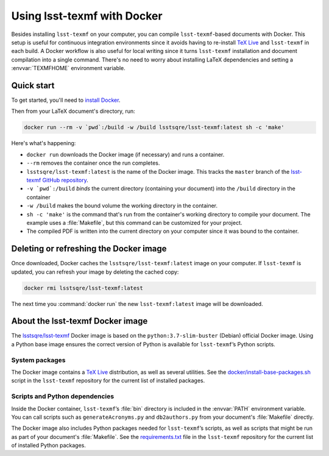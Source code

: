 .. _docker:

############################
Using lsst-texmf with Docker
############################

Besides installing ``lsst-texmf`` on your computer, you can compile ``lsst-texmf``\ -based documents with Docker.
This setup is useful for continuous integration environments since it avoids having to re-install `TeX Live`_ and ``lsst-texmf`` in each build.
A Docker workflow is also useful for local writing since it turns ``lsst-texmf`` installation and document compilation into a single command.
There's no need to worry about installing LaTeX dependencies and setting a :envvar:`TEXMFHOME` environment variable.

.. _docker-quick-start:

Quick start
===========

To get started, you'll need to `install Docker`_.

Then from your LaTeX document's directory, run:

.. code-block:: bash

   docker run --rm -v `pwd`:/build -w /build lsstsqre/lsst-texmf:latest sh -c 'make'

Here's what's happening:

- ``docker run`` downloads the Docker image (if necessary) and runs a container.
- ``--rm`` removes the container once the run completes.
- ``lsstsqre/lsst-texmf:latest`` is the name of the Docker image.
  This tracks the ``master`` branch of the `lsst-texmf GitHub repository`_.
- ``-v `pwd`:/build`` *binds* the current directory (containing your document) into the ``/build`` directory in the container
- ``-w /build`` makes the bound volume the working directory in the container.
- ``sh -c 'make'`` is the command that's run from the container's working directory to compile your document.
  The example uses a :file:`Makefile`, but this command can be customized for your project.
- The compiled PDF is written into the current directory on your computer since it was bound to the container.

.. _docker-image-refresh:

Deleting or refreshing the Docker image
=======================================

Once downloaded, Docker caches the ``lsstsqre/lsst-texmf:latest`` image on your computer.
If ``lsst-texmf`` is updated, you can refresh your image by deleting the cached copy:

.. code-block:: bash

   docker rmi lsstsqre/lsst-texmf:latest

The next time you :command:`docker run` the new ``lsst-texmf:latest`` image will be downloaded.

.. _docker-details:

About the lsst-texmf Docker image
=================================

The `lsstsqre/lsst-texmf`_ Docker image is based on the ``python:3.7-slim-buster`` (Debian) official Docker image.
Using a Python base image ensures the correct version of Python is available for ``lsst-texmf``\ ’s Python scripts.

System packages
---------------

The Docker image contains a `TeX Live`_ distribution, as well as several utilities.
See the `docker/install-base-packages.sh`_ script in the ``lsst-texmf`` repository for the current list of installed packages.

Scripts and Python dependencies
-------------------------------

Inside the Docker container, ``lsst-texmf``\ ’s :file:`bin` directory is included in the :envvar:`PATH` environment variable.
You can call scripts such as ``generateAcronyms.py`` and ``db2authors.py`` from your document's :file:`Makefile` directly.

The Docker image also includes Python packages needed for ``lsst-texmf``\ ’s scripts, as well as scripts that might be run as part of your document's :file:`Makefile`.
See the `requirements.txt`_ file in the ``lsst-texmf`` repository for the current list of installed Python packages.

.. _`install Docker`: https://www.docker.com/community-edition#/download
.. _`tags on Docker Hub`: https://hub.docker.com/r/lsstsqre/lsst-texmf/tags/
.. _`lsstsqre/lsst-texmf`: https://hub.docker.com/r/lsstsqre/lsst-texmf/
.. _`TeX Live`: http://tug.org/texlive/
.. _`lsst-texmf GitHub repository`: https://github.com/lsst/lsst-texmf
.. _`docker/install-base-packages.sh`: https://github.com/lsst/lsst-texmf/blob/master/docker/install-base-packages.sh
.. _`requirements.txt`: https://github.com/lsst/lsst-texmf/blob/master/requirements.txt
